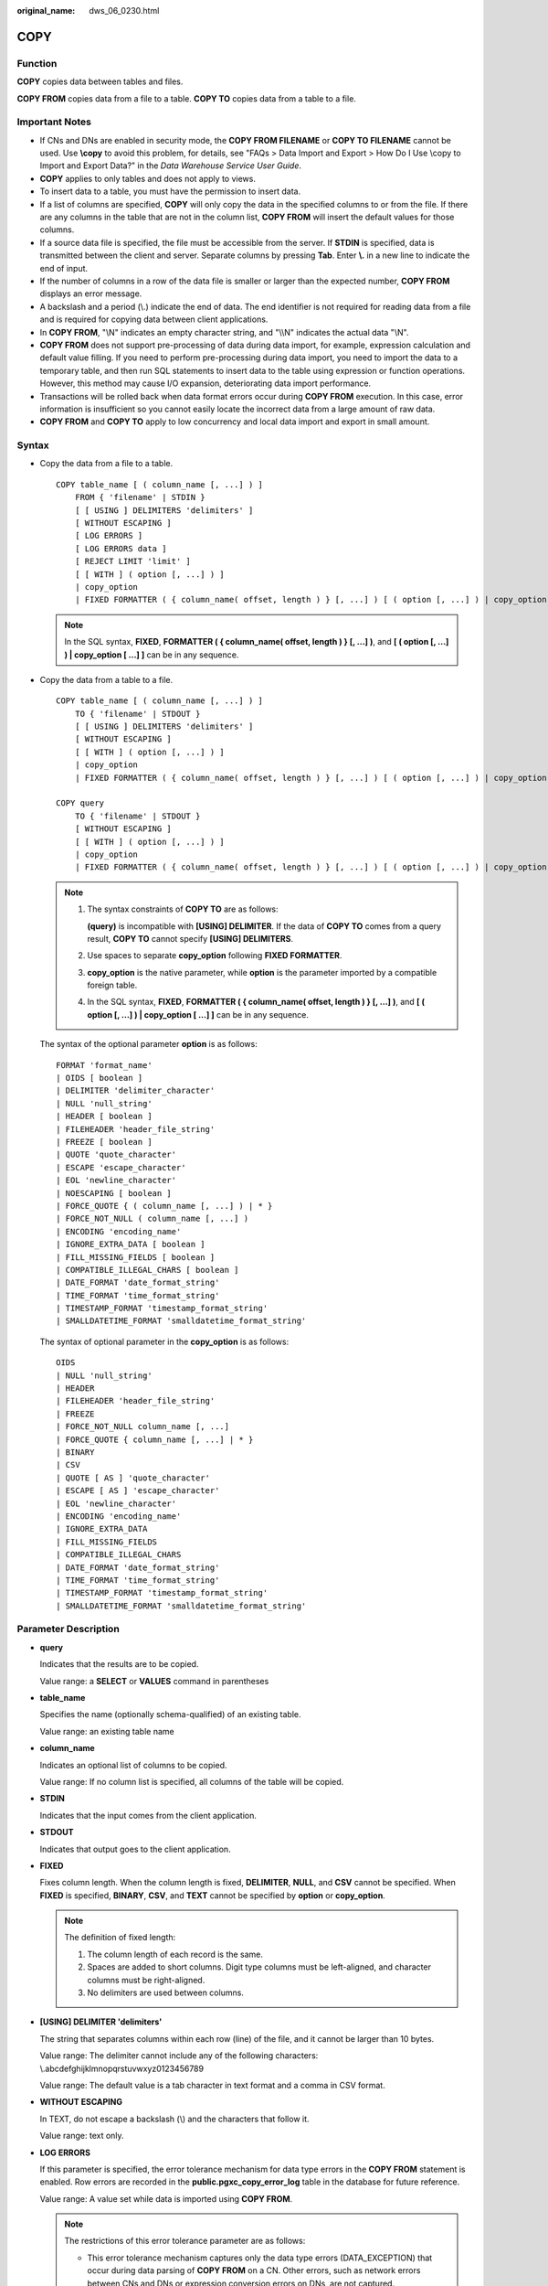 :original_name: dws_06_0230.html

.. _dws_06_0230:

COPY
====

Function
--------

**COPY** copies data between tables and files.

**COPY FROM** copies data from a file to a table. **COPY TO** copies data from a table to a file.

Important Notes
---------------

-  If CNs and DNs are enabled in security mode, the **COPY FROM FILENAME** or **COPY TO FILENAME** cannot be used. Use **\\copy** to avoid this problem, for details, see "FAQs > Data Import and Export > How Do I Use \\copy to Import and Export Data?" in the *Data Warehouse Service User Guide*.
-  **COPY** applies to only tables and does not apply to views.
-  To insert data to a table, you must have the permission to insert data.
-  If a list of columns are specified, **COPY** will only copy the data in the specified columns to or from the file. If there are any columns in the table that are not in the column list, **COPY FROM** will insert the default values for those columns.
-  If a source data file is specified, the file must be accessible from the server. If **STDIN** is specified, data is transmitted between the client and server. Separate columns by pressing **Tab**. Enter **\\.** in a new line to indicate the end of input.
-  If the number of columns in a row of the data file is smaller or larger than the expected number, **COPY FROM** displays an error message.
-  A backslash and a period (\\.) indicate the end of data. The end identifier is not required for reading data from a file and is required for copying data between client applications.
-  In **COPY FROM**, "\\N" indicates an empty character string, and "\\\\N" indicates the actual data "\\N".

-  **COPY FROM** does not support pre-processing of data during data import, for example, expression calculation and default value filling. If you need to perform pre-processing during data import, you need to import the data to a temporary table, and then run SQL statements to insert data to the table using expression or function operations. However, this method may cause I/O expansion, deteriorating data import performance.
-  Transactions will be rolled back when data format errors occur during **COPY FROM** execution. In this case, error information is insufficient so you cannot easily locate the incorrect data from a large amount of raw data.
-  **COPY FROM** and **COPY TO** apply to low concurrency and local data import and export in small amount.

Syntax
------

-  Copy the data from a file to a table.

   ::

      COPY table_name [ ( column_name [, ...] ) ]
          FROM { 'filename' | STDIN }
          [ [ USING ] DELIMITERS 'delimiters' ]
          [ WITHOUT ESCAPING ]
          [ LOG ERRORS ]
          [ LOG ERRORS data ]
          [ REJECT LIMIT 'limit' ]
          [ [ WITH ] ( option [, ...] ) ]
          | copy_option
          | FIXED FORMATTER ( { column_name( offset, length ) } [, ...] ) [ ( option [, ...] ) | copy_option [  ...] ] ];

   .. note::

      In the SQL syntax, **FIXED**, **FORMATTER ( { column_name( offset, length ) } [, ...] )**, and **[ ( option [, ...] ) \| copy_option [ ...] ]** can be in any sequence.

-  Copy the data from a table to a file.

   ::

      COPY table_name [ ( column_name [, ...] ) ]
          TO { 'filename' | STDOUT }
          [ [ USING ] DELIMITERS 'delimiters' ]
          [ WITHOUT ESCAPING ]
          [ [ WITH ] ( option [, ...] ) ]
          | copy_option
          | FIXED FORMATTER ( { column_name( offset, length ) } [, ...] ) [ ( option [, ...] ) | copy_option [  ...] ] ];

      COPY query
          TO { 'filename' | STDOUT }
          [ WITHOUT ESCAPING ]
          [ [ WITH ] ( option [, ...] ) ]
          | copy_option
          | FIXED FORMATTER ( { column_name( offset, length ) } [, ...] ) [ ( option [, ...] ) | copy_option [  ...] ] ];

   .. note::

      #. The syntax constraints of **COPY TO** are as follows:

         **(query)** is incompatible with **[USING] DELIMITER**. If the data of **COPY TO** comes from a query result, **COPY TO** cannot specify **[USING] DELIMITERS**.

      #. Use spaces to separate **copy_option** following **FIXED FORMATTER**.

      #. **copy_option** is the native parameter, while **option** is the parameter imported by a compatible foreign table.

      #. In the SQL syntax, **FIXED**, **FORMATTER ( { column_name( offset, length ) } [, ...] )**, and **[ ( option [, ...] ) \| copy_option [ ...] ]** can be in any sequence.

   The syntax of the optional parameter **option** is as follows:

   ::

      FORMAT 'format_name'
      | OIDS [ boolean ]
      | DELIMITER 'delimiter_character'
      | NULL 'null_string'
      | HEADER [ boolean ]
      | FILEHEADER 'header_file_string'
      | FREEZE [ boolean ]
      | QUOTE 'quote_character'
      | ESCAPE 'escape_character'
      | EOL 'newline_character'
      | NOESCAPING [ boolean ]
      | FORCE_QUOTE { ( column_name [, ...] ) | * }
      | FORCE_NOT_NULL ( column_name [, ...] )
      | ENCODING 'encoding_name'
      | IGNORE_EXTRA_DATA [ boolean ]
      | FILL_MISSING_FIELDS [ boolean ]
      | COMPATIBLE_ILLEGAL_CHARS [ boolean ]
      | DATE_FORMAT 'date_format_string'
      | TIME_FORMAT 'time_format_string'
      | TIMESTAMP_FORMAT 'timestamp_format_string'
      | SMALLDATETIME_FORMAT 'smalldatetime_format_string'

   The syntax of optional parameter in the **copy_option** is as follows:

   ::

      OIDS
      | NULL 'null_string'
      | HEADER
      | FILEHEADER 'header_file_string'
      | FREEZE
      | FORCE_NOT_NULL column_name [, ...]
      | FORCE_QUOTE { column_name [, ...] | * }
      | BINARY
      | CSV
      | QUOTE [ AS ] 'quote_character'
      | ESCAPE [ AS ] 'escape_character'
      | EOL 'newline_character'
      | ENCODING 'encoding_name'
      | IGNORE_EXTRA_DATA
      | FILL_MISSING_FIELDS
      | COMPATIBLE_ILLEGAL_CHARS
      | DATE_FORMAT 'date_format_string'
      | TIME_FORMAT 'time_format_string'
      | TIMESTAMP_FORMAT 'timestamp_format_string'
      | SMALLDATETIME_FORMAT 'smalldatetime_format_string'

Parameter Description
---------------------

-  **query**

   Indicates that the results are to be copied.

   Value range: a **SELECT** or **VALUES** command in parentheses

-  **table_name**

   Specifies the name (optionally schema-qualified) of an existing table.

   Value range: an existing table name

-  **column_name**

   Indicates an optional list of columns to be copied.

   Value range: If no column list is specified, all columns of the table will be copied.

-  **STDIN**

   Indicates that the input comes from the client application.

-  **STDOUT**

   Indicates that output goes to the client application.

-  **FIXED**

   Fixes column length. When the column length is fixed, **DELIMITER**, **NULL**, and **CSV** cannot be specified. When **FIXED** is specified, **BINARY**, **CSV**, and **TEXT** cannot be specified by **option** or **copy_option**.

   .. note::

      The definition of fixed length:

      #. The column length of each record is the same.
      #. Spaces are added to short columns. Digit type columns must be left-aligned, and character columns must be right-aligned.
      #. No delimiters are used between columns.

-  **[USING] DELIMITER 'delimiters'**

   The string that separates columns within each row (line) of the file, and it cannot be larger than 10 bytes.

   Value range: The delimiter cannot include any of the following characters: \\.abcdefghijklmnopqrstuvwxyz0123456789

   Value range: The default value is a tab character in text format and a comma in CSV format.

-  **WITHOUT ESCAPING**

   In TEXT, do not escape a backslash (\\) and the characters that follow it.

   Value range: text only.

-  **LOG ERRORS**

   If this parameter is specified, the error tolerance mechanism for data type errors in the **COPY FROM** statement is enabled. Row errors are recorded in the **public.pgxc_copy_error_log** table in the database for future reference.

   Value range: A value set while data is imported using **COPY FROM**.

   .. note::

      The restrictions of this error tolerance parameter are as follows:

      -  This error tolerance mechanism captures only the data type errors (DATA_EXCEPTION) that occur during data parsing of **COPY FROM** on a CN. Other errors, such as network errors between CNs and DNs or expression conversion errors on DNs, are not captured.
      -  Before enabling error tolerance for **COPY FROM** for the first time in a database, check whether the **public.pgxc_copy_error_log** table exists. If it does not, call the copy_error_log_create() function to create it. If it does, copy its data elsewhere and call the copy_error_log_create() function to create the table. For details about columns in the **public.pgxc_copy_error_log** table, see :ref:`Table 1 <en-us_topic_0000001098990696__table138318280213>`.
      -  While a **COPY FROM** statement with specified **LOG ERRORS** is being executed, if **public.pgxc_copy_error_log** does not exist or does not have the table definitions compliant with the predefined in copy_error_log_create(), an error will be reported. Ensure that the error table is created using the copy_error_log_create() function. Otherwise, **COPY FROM** statements with error tolerance may fail to be run.
      -  If existing error tolerance parameters (for example, **IGNORE_EXTRA_DATA**) of the **COPY** statement are enabled, the error of the corresponding type will be processed as specified by the parameters and no error will be reported. Therefore, the error table does not contain such error data.
      -  The coverage scope of this error tolerance mechanism is the same as that of a GDS foreign table. You are advised to filter query results based on table names or the timestamp of marking the start of **COPY FROM** statement execution. For details about how to process error data, see the section about handling error tables.

-  **LOG ERRORS DATA**

   The differences between **LOG ERRORS DATA** and **LOG ERRORS** are as follows:

   #. **LOG ERRORS DATA** fills the **rawrecord** field in the error tolerance table.
   #. Only users with the super permission can use the **LOG ERRORS DATA** parameter.

      .. caution::

         If error content is too complex, it may fail to be written to the error tolerance table by using **LOG ERRORS DATA**, causing the task failure.

-  **REJECT LIMIT '\ limit'**

   Used with the **LOG ERROR** parameter to set the upper limit of the tolerated errors in the **COPY FROM** statement. If the number of errors exceeds the limit, later errors will be reported based on the original mechanism.

   Value range: a positive integer (1 to INTMAX) or **unlimited**

   Default value: If **LOG ERRORS** is not specified, an error will be reported. If **LOG ERRORS** is specified, the default value is **0**.

   .. note::

      Different from the GDS error tolerance mechanism, in the error tolerance mechanism described in the description of **LOG ERRORS**, the count of **REJECT LIMIT** is calculated based on the number of data parsing errors on the CN where the **COPY FROM** statement is run, not based on the number of errors on each DN.

-  **FORMATTER**

   Defining the location of each column in the data file in fixed length mode. Defining the place of each column in the data file based on column (offset, length) format.

   Value range:

   -  The value of **offset** must be larger than 0. The unit is byte.
   -  The value of **length** must be larger than 0. The unit is byte.

   The total length of all columns must be less than 1 GB.

   Replace columns that are not in the file with NULL.

-  **OPTION { option_name ' value ' }**

   Specifies all types of parameters of a compatible foreign table.

   -  FORMAT

      Specifies the format of the source data file in the foreign table.

      Value range: CSV, TEXT, FIXED, and BINARY.

      -  The CSV file can process newline characters efficiently, but cannot process certain special characters well.
      -  The TEXT file can process special characters efficiently, but cannot process newline character well.
      -  The FIXED file can process newline characters in data columns efficiently, but cannot process special characters well.
      -  All data in the BINARY file is stored/read as binary format rather than as text. It is faster than the text and CSV formats, but a binary-format file is less portable.

      Default value: **TEXT**

   -  OIDS

      Copies the OID for each row.

      .. note::

         An error is raised if OIDs are specified for a table that does not have OIDs, or in the case of copying a query.

      Value range: **true**, **on**, **false**, and **off**

      Default value: **false**

   -  DELIMITER

      Specifies the character that separates columns within each row (line) of the file.

      .. note::

         -  A delimiter cannot be \\r or \\n.
         -  A delimiter cannot be the same as null. The delimiter for CSV cannot be same as quote.
         -  The delimiter for the TEXT format data cannot contain lowercase letters, digits, or dot (.).
         -  The data length of a single row should be less than 1 GB. If the delimiters are too long and there are too many rows, the length of valid data will be affected.
         -  You are advised to use multi-characters and invisible characters for delimiters. For example, you can use multi-characters (such as $^&) and invisible characters (such as 0x07, 0x08, and 0x1b).
         -  For a multi-character delimiter, do not use the same characters, for example, **---**.

      Value range: multi-character delimiter within 10 bytes.

      Default value:

      -  A tab character in TEXT format
      -  A comma (,) in CSV format
      -  No delimiter in FIXED format

   -  NULL

      Specifies the string that represents a null value.

      Value range:

      -  The null value cannot be **\\r** or **\\n**. The maximum length is 100 characters.
      -  The null value cannot be the same as the delimiter or quote parameter.

      Default value:

      -  An empty string without quotation marks in CSV format
      -  **\\N** in TEXT format

   -  HEADER

      Specifies whether a file contains a header with the names of each column in the file. header is available only for CSV and FIXED files.

      When data is imported, if **header** is **on**, the first row of the data file will be identified as title row and ignored. If header is **off**, the first row is identified as data.

      When data is exported, if **header** is **on**, **fileheader** must be specified. If header is **off**, the exported file does not include a title row.

      Value range: true, on, false, and off

      Default value: **false**

   -  QUOTE

      Specifies the quote character for a CSV file.

      Default value: double quotation mark ("")

      .. note::

         -  The quote parameter cannot be the same as the delimiter or null parameter.
         -  The **quote** parameter must be a single one-byte character.
         -  Invisible characters are recommended as **quote** values, such as 0x07, 0x08, and 0x1b.

   -  ESCAPE

      This option is allowed only when using CSV format. This must be a single one-byte character.

      Default value: the same as the value of QUOTE

   -  EOL 'newline_character'

      Specifies the newline character style of the imported or exported data file.

      Value range: multi-character newline characters within 10 bytes. Common newline characters include **\\r** (0x0D), **\\n** (0x0A), and **\\r\\n** (0x0D0A). Special newline characters include **$** and **#**.

      .. note::

         -  The **EOL** parameter supports only the TEXT format for data import and export and does not support the CSV or FIXED format for data import. For forward compatibility, the **EOL** parameter can be set to **0x0D** or **0x0D0A** for data export in the CSV and FIXED formats.
         -  The value of the **EOL** parameter cannot be the same as that of **DELIMITER** or **NULL**.
         -  The **EOL** parameter value cannot contain lowercase letters, digits, or dots (.).

   -  FORCE_QUOTE { ( column_name [, ...] ) \| \* }

      Forces quoting to be used for all non-null values in each specified column. This option is allowed only in **COPY TO**, and only when using the CSV format. **NULL** values are not quoted.

      Value range: an existing column

   -  FORCE_NOT_NULL ( column_name [, ...] )

      Does not match the specified columns' values against the null string. This option is allowed only in **COPY FROM**, and only when using the CSV format.

      Value range: an existing column

   -  ENCODING

      Specifies that the file is encoded in the **encoding_name**. If this option is omitted, the current encoding format is used by default.

   -  IGNORE_EXTRA_DATA

      When the number of data source files exceeds the number of foreign table columns, whether ignoring excessive columns at the end of the row. This parameter is available only during data importing.

      Value range: true/on, false/off.

      -  When this parameter is **true** or **on** and the number of data source files exceeds the number of foreign table columns, excessive columns will be ignored.

      -  If the parameter is set to **false** or **off**, and the number of data source files exceeds the number of foreign table columns, the following error information will be displayed:

         ::

            extra data after last expected column

      Default value: **false**

      .. important::

         If the newline character at the end of the row is lost, setting the parameter to **true** will ignore data in the next row.

   -  COMPATIBLE_ILLEGAL_CHARS

      Enables or disables fault tolerance on invalid characters during importing. This parameter is available only for **COPY FROM**.

      Value range: true, on, false, and off

      -  When the parameter is **true** or **on**, invalid characters are tolerated and imported to the database after conversion.
      -  If the parameter is **false** or **off**, and an error occurs when there are invalid characters, the import will be interrupted.

      Default value: **false** or **off**

      .. note::

         The rule of error tolerance when you import invalid characters is as follows:

         (1) **\\0** is converted to a space.

         (2) Other invalid characters are converted to question marks.

         (3) If **compatible_illegal_chars** is set to **true** or **on**, invalid characters are tolerated. If **NULL**, **DELIMITER**, **QUOTE**, and **ESCAPE** are set to a spaces or question marks. Errors like "illegal chars conversion may confuse COPY escape 0x20" will be displayed to prompt user to modify parameter values that cause confusion, preventing import errors.

   -  FILL_MISSING_FIELD

      Specifies whether to generate an error message when the last column in a row in the source file is lost during data loading.

      Value range: **true**, **on**, **false**, and **off**

      Default value: **false** or **off**

   -  DATE_FORMAT

      Imports data of the **DATE** type. The BINARY format is not supported. When data of such format is imported, error "cannot specify bulkload compatibility options in BINARY mode" will occur. The parameter is valid only for data importing using the **COPY FROM** option.

      Value range: any valid DATE value. For details, see :ref:`Date and Time Processing Functions and Operators <dws_06_0035>`.

      .. note::

         If ORACLE is specified as the compatible database, the DATE format is TIMESTAMP. For details, see **timestamp_format** below.

   -  TIME_FORMAT

      Imports data of the TIME type. The BINARY format is not supported. When data of such format is imported, error "cannot specify bulkload compatibility options in BINARY mode" will occur. The parameter is valid only for data importing using the **COPY FROM** option.

      Value range: Valid TIME. Time zones cannot be used. For details, see :ref:`Date and Time Processing Functions and Operators <dws_06_0035>`.

   -  TIMESTAMP_FORMAT

      Imports data of the TIMESTAMP type. The BINARY format is not supported. When data of such format is imported, error "cannot specify bulkload compatibility options in BINARY mode" will occur. The parameter is valid only for data importing using the **COPY FROM** option.

      Value range: any valid TIMESTAMP value. Time zones are not supported. For details, see :ref:`Date and Time Processing Functions and Operators <dws_06_0035>`.

   -  SMALLDATETIME_FORMAT

      Imports data of the SMALLDATETIME type. The BINARY format is not supported. When data of such format is imported, error "cannot specify bulkload compatibility options in BINARY mode" will occur. The parameter is valid only for data importing using the **COPY FROM** option.

      Value range: any valid SMALLDATETIME value. For details, see :ref:`Date and Time Processing Functions and Operators <dws_06_0035>`.

-  **COPY_OPTION { option_name ' value ' }**

   Specifies all types of native parameters of **COPY**.

   -  OIDS

      Copies the OID for each row.

      .. note::

         An error is raised if OIDs are specified for a table that does not have OIDs, or in the case of copying a query.

   -  NULL null_string

      Specifies the string that represents a null value.

      .. important::

         When using **COPY FROM**, any data item that matches this string will be stored as a **NULL** value, so you should make sure that you use the same string as you used with **COPY TO**.

      Value range:

      -  The null value cannot be **\\r** or **\\n**. The maximum length is 100 characters.
      -  The null value cannot be the same as the delimiter or quote parameter.

      Default value:

      -  **\\N** in TEXT format
      -  An empty string without quotation marks in CSV format

   -  HEADER

      Specifies whether a file contains a header with the names of each column in the file. header is available only for CSV and FIXED files.

      When data is imported, if **header** is **on**, the first row of the data file will be identified as title row and ignored. If header is **off**, the first row is identified as data.

      When data is exported, if **header** is **on**, **fileheader** must be specified. If header is **off**, the exported file does not include a title row.

   -  FILEHEADER

      Specifies a file that defines the content in the header for exported data. The file contains data description of each column.

      .. important::

         -  This parameter is available only when **header** is **on** or **true**.
         -  **fileheader** specifies an absolute path.
         -  The file can contain only one row of header information, and ends with a linefeed. Excess rows will be discarded. (Header information cannot contain linefeeds.)
         -  The length of the file including the linefeed cannot exceed 1 MB.

   -  FREEZE

      Sets the **COPY** loaded data row as **frozen**, like these data have executed **VACUUM FREEZE**.

      This is a performance option of initial data loading. The data will be frozen only when the following three requirements are met:

      -  The table being loaded has been created or truncated in the current subtransaction before copying.
      -  There are no cursors open in the current transaction.
      -  There are no original snapshots in the current transaction.

      .. note::

         When **COPY** is completed, all the other sessions will see the data immediately. This violates the normal rules of MVCC visibility and users should be aware of the potential problems this might cause.

   -  FORCE NOT NULL column_name [, ...]

      Does not match the specified columns' values against the null string. This option is allowed only in **COPY FROM**, and only when using the CSV format.

      Value range: an existing column

   -  FORCE QUOTE { column_name [, ...] \| \* }

      Forces quoting to be used for all non-NULL values in each specified column. This option is allowed only in **COPY TO**, and only when using the CSV format. **NULL** values are not quoted.

      Value range: an existing column

   -  BINARY

      The binary format option causes all data to be stored/read as binary format rather than as text. In binary mode, you cannot declare **DELIMITER**, **NULL**, or **CSV**. After specifying BINARY, CSV, FIXED and TEXT cannot be specified through **option** or **copy_option**.

   -  CSV

      Enables the CSV mode. After CSV is specified, **BINARY**, **FIXED** and **TEXT** cannot be specified through **option** or **copy_option**.

   -  QUOTE [AS] 'quote_character'

      Specifies the quote character for a CSV file.

      Default value: double quotation mark ("")

      .. note::

         -  The quote parameter cannot be the same as the delimiter or null parameter.
         -  The **quote** parameter must be a single one-byte character.
         -  Invisible characters are recommended as **quote** values, such as 0x07, 0x08, and 0x1b.

   -  ESCAPE [AS] 'escape_character'

      This option is allowed only when using CSV format. This must be a single one-byte character.

      The default value is a double quotation mark ("). If it is the same as the value of **quote**, it will be replaced with **\\0**.

   -  EOL 'newline_character'

      Specifies the newline character style of the imported or exported data file.

      Value range: multi-character newline characters within 10 bytes. Common newline characters include **\\r** (0x0D), **\\n** (0x0A), and **\\r\\n** (0x0D0A). Special newline characters include **$** and **#**.

      .. note::

         -  The **EOL** parameter supports only the TEXT format for data import and export. For forward compatibility, the **EOL** parameter can be set to **0x0D** or **0x0D0A** for data export in the CSV and FIXED formats.
         -  The value of the **EOL** parameter cannot be the same as that of **DELIMITER** or **NULL**.
         -  The **EOL** parameter value cannot contain lowercase letters, digits, or dots (.).

   -  ENCODING 'encoding_name'

      Specifies that the file is encoded in the **encoding_name**.

      Value range: a valid encoding format

      Default value: current encoding format of the database

   -  IGNORE_EXTRA_DATA

      When the number of data source files exceeds the number of foreign table columns, excess columns at the end of the row are ignored. This parameter is available only during data importing.

      If you do not use this parameter, and the number of data source files exceeds the number of foreign table columns, the following error information will be displayed:

      ::

         extra data after last expected column

   -  COMPATIBLE_ILLEGAL_CHARS

      Specifies error tolerance for invalid characters during importing. Invalid characters are converted before importing. No error message is displayed. The import is not interrupted. The BINARY format is not supported. When data of such format is imported, error "cannot specify bulkload compatibility options in BINARY mode" will occur. The parameter is valid only for data importing using the **COPY FROM** option.

      If you do not use this parameter, an error occurs when there is an invalid character, and the import stops.

      .. note::

         The rule of error tolerance when you import invalid characters is as follows:

         (1) **\\0** is converted to a space.

         (2) Other invalid characters are converted to question marks.

         (3) Setting **compatible_illegal_chars** to **true/on** enables toleration of invalid characters. If **NULL**, **DELIMITER**, **QUOTE**, and **ESCAPE** are set to spaces or question marks, errors like "illegal chars conversion may confuse COPY escape 0x20" will be displayed to prompt the user to modify parameters that may cause confusion, preventing importing errors.

   -  FILL_MISSING_FIELD

      Specifies whether to generate an error message when the last column in a row in the source file is lost during data loading.

      Value range: **true**, **on**, **false**, and **off**

      Default value: **false** or **off**

      .. important::

         Do not specify this option. Currently, it does not enable error tolerance, but will make the parser ignore the said errors during data parsing on the CN. Such errors will not be recorded in the COPY error table (enabled using **LOG ERRORS REJECT LIMIT**) but will be reported later by DNs.

   -  DATE_FORMAT 'date_format_string'

      Imports data of the DATE type. The BINARY format is not supported. When data of such format is imported, error "cannot specify bulkload compatibility options in BINARY mode" will occur. The parameter is valid only for data importing using the **COPY FROM** option.

      Value range: any valid DATE value. For details, see :ref:`Date and Time Processing Functions and Operators <dws_06_0035>`.

      .. note::

         If ORACLE is specified as the compatible database, the DATE format is TIMESTAMP. For details, see **timestamp_format** below.

   -  TIME_FORMAT 'time_format_string'

      Imports data of the TIME type. The BINARY format is not supported. When data of such format is imported, error "cannot specify bulkload compatibility options in BINARY mode" will occur. The parameter is valid only for data importing using the **COPY FROM** option.

      Value range: Valid TIME. Time zones cannot be used. For details, see :ref:`Date and Time Processing Functions and Operators <dws_06_0035>`.

   -  TIMESTAMP_FORMAT 'timestamp_format_string'

      Specifies the TIMESTAMP format for data import. The BINARY format is not supported. When data of such format is imported, error "cannot specify bulkload compatibility options in BINARY mode" will occur. The parameter is valid only for data importing using the **COPY FROM** option.

      Value range: any valid TIMESTAMP value. Time zones are not supported. For details, see :ref:`Date and Time Processing Functions and Operators <dws_06_0035>`.

   -  SMALLDATETIME_FORMAT 'smalldatetime_format_string'

      Imports data of the SMALLDATETIME type. The BINARY format is not supported. When data of such format is imported, error "cannot specify bulkload compatibility options in BINARY mode" will occur. The parameter is valid only for data importing using the **COPY FROM** option.

      Value range: any valid SMALLDATETIME value. For details, see :ref:`Date and Time Processing Functions and Operators <dws_06_0035>`.

   The following special backslash sequences are recognized by **COPY FROM**:

   -  **\\b**: Backspace (ASCII 8)
   -  **\\f**: Form feed (ASCII 12)
   -  **\\n**: Newline character (ASCII 10)
   -  **\\r**: Carriage return character (ASCII 13)
   -  **\\t**: Tab (ASCII 9)
   -  **\\v**: Vertical tab (ASCII 11)
   -  **\\digits**: Backslash followed by one to three octal digits specifies the ASCII value is the character with that numeric code.
   -  **\\xdigits**: Backslash followed by an x and one or two hex digits specifies the character with that numeric code.

Examples
--------

Copy data from the **tpcds.ship_mode** file to the **/home/omm/ds_ship_mode.dat** file.

::

   COPY tpcds.ship_mode TO '/home/omm/ds_ship_mode.dat';

Write **tpcds.ship_mode** as output to **stdout**.

::

   COPY tpcds.ship_mode TO stdout;

Create the **tpcds.ship_mode_t1** table.

::

   CREATE TABLE tpcds.ship_mode_t1
   (
       SM_SHIP_MODE_SK           INTEGER               NOT NULL,
       SM_SHIP_MODE_ID           CHAR(16)              NOT NULL,
       SM_TYPE                   CHAR(30)                      ,
       SM_CODE                   CHAR(10)                      ,
       SM_CARRIER                CHAR(20)                      ,
       SM_CONTRACT               CHAR(20)
   )
   WITH (ORIENTATION = COLUMN,COMPRESSION=MIDDLE)
   DISTRIBUTE BY HASH(SM_SHIP_MODE_SK );

Copy data from **stdin** to the **tpcds.ship_mode_t1** table.

::

   COPY tpcds.ship_mode_t1 FROM stdin;

Copy data from the **/home/omm/ds_ship_mode.dat** file to the **tpcds.ship_mode_t1** table.

::

   COPY tpcds.ship_mode_t1 FROM '/home/omm/ds_ship_mode.dat';

Copy data from the **/home/omm/ds_ship_mode.dat** file to the **tpcds.ship_mode_t1** table, with the import format set to TEXT (**format 'text'**), the delimiter set to \\t' (delimiter **E'\\t'**), excessive columns ignored (**ignore_extra_data 'true'**), and characters not escaped (**noescaping 'true'**).

::

   COPY tpcds.ship_mode_t1 FROM '/home/omm/ds_ship_mode.dat' WITH(format 'text', delimiter E'\t', ignore_extra_data 'true', noescaping 'true');

Copy data from the **/home/omm/ds_ship_mode.dat** file to the **tpcds.ship_mode_t1** table, with the import format set to FIXED, fixed-length format specified (**FORMATTER(SM_SHIP_MODE_SK(0, 2), SM_SHIP_MODE_ID(2,16), SM_TYPE(18,30), SM_CODE(50,10), SM_CARRIER(61,20), SM_CONTRACT(82,20))**), excessive columns ignored (**ignore_extra_data**), and headers included (**header**).

::

   COPY tpcds.ship_mode_t1 FROM '/home/omm/ds_ship_mode.dat' FIXED FORMATTER(SM_SHIP_MODE_SK(0, 2), SM_SHIP_MODE_ID(2,16), SM_TYPE(18,30), SM_CODE(50,10), SM_CARRIER(61,20), SM_CONTRACT(82,20)) header ignore_extra_data;

Delete the **tpcds.ship_mode_t1** table.

::

   DROP TABLE tpcds.ship_mode_t1;
